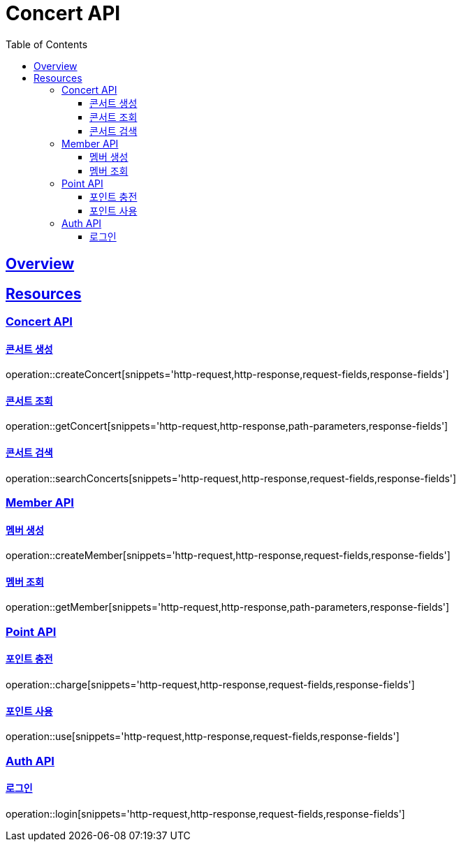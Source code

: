 = Concert API
:doctype: book
:icons: font
:source-highlighter: highlightjs
:toc: left
:toclevels: 3
:sectlinks:

[[overview]]
== Overview

[[resources]]
== Resources

[[resources-concert]]
=== Concert API

[[resources-concert-create]]
==== 콘서트 생성

operation::createConcert[snippets='http-request,http-response,request-fields,response-fields']

[[resources-concert-get]]
==== 콘서트 조회

operation::getConcert[snippets='http-request,http-response,path-parameters,response-fields']

[[resources-concert-search]]
==== 콘서트 검색

operation::searchConcerts[snippets='http-request,http-response,request-fields,response-fields']

[[resources-member]]
=== Member API

[[resources-member-create]]
==== 멤버 생성

operation::createMember[snippets='http-request,http-response,request-fields,response-fields']

[[resources-member-get]]
==== 멤버 조회

operation::getMember[snippets='http-request,http-response,path-parameters,response-fields']

[[resources-point]]
=== Point API

[[resources-point-charge]]
==== 포인트 충전

operation::charge[snippets='http-request,http-response,request-fields,response-fields']

[[resources-point-use]]
==== 포인트 사용

operation::use[snippets='http-request,http-response,request-fields,response-fields']

[[resources-auth]]
=== Auth API

[[resources-auth-login]]
==== 로그인

operation::login[snippets='http-request,http-response,request-fields,response-fields']